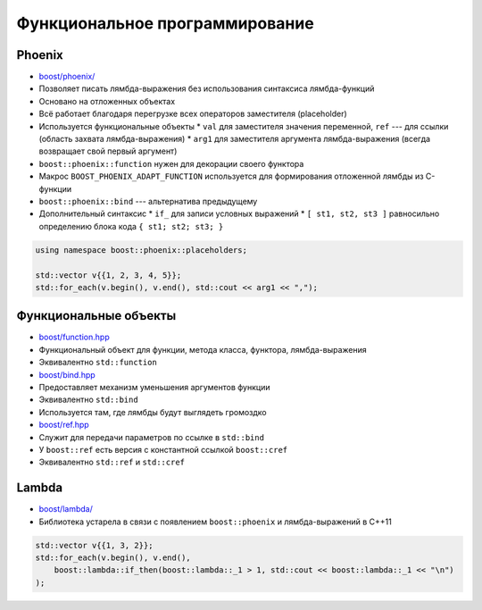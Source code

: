 Функциональное программирование
===============================

Phoenix
-------

* `boost/phoenix/ <https://www.boost.org/libs/phoenix>`_
* Позволяет писать лямбда-выражения без использования синтаксиса лямбда-функций
* Основано на отложенных объектах
* Всё работает благодаря перегрузке всех операторов заместителя (placeholder)
* Используется функциональные объекты
  * ``val`` для заместителя значения переменной, ``ref`` --- для ссылки (область захвата лямбда-выражения)
  * ``arg1`` для заместителя аргумента лямбда-выражения (всегда возвращает свой первый аргумент)
* ``boost::phoenix::function`` нужен для декорации своего функтора
* Макрос ``BOOST_PHOENIX_ADAPT_FUNCTION`` используется для формирования отложенной лямбды из C-функции
* ``boost::phoenix::bind`` --- альтернатива предыдущему
* Дополнительный синтаксис
  * ``if_`` для записи условных выражений
  * ``[ st1, st2, st3 ]`` равносильно определению блока кода ``{ st1; st2; st3; }``

.. code:: cpp

    using namespace boost::phoenix::placeholders;

    std::vector v{{1, 2, 3, 4, 5}};
    std::for_each(v.begin(), v.end(), std::cout << arg1 << ",");

Функциональные объекты
----------------------

* `boost/function.hpp <https://www.boost.org/libs/function>`_
* Функциональный объект для функции, метода класса, функтора, лямбда-выражения
* Эквивалентно ``std::function``

* `boost/bind.hpp <https://www.boost.org/libs/bind>`_
* Предоставляет механизм уменьшения аргументов функции
* Эквивалентно ``std::bind``
* Используется там, где лямбды будут выглядеть громоздко

* `boost/ref.hpp <http://www.boost.org/doc/html/ref.html>`_
* Служит для передачи параметров по ссылке в ``std::bind``
* У ``boost::ref`` есть версия с константной ссылкой ``boost::cref``
* Эквивалентно ``std::ref`` и ``std::cref``

Lambda
------

* `boost/lambda/ <https://www.boost.org/libs/lambda>`_
* Библиотека устарела в связи с появлением ``boost::phoenix`` и лямбда-выражений в C++11

.. code:: cpp

    std::vector v{{1, 3, 2}};
    std::for_each(v.begin(), v.end(),
        boost::lambda::if_then(boost::lambda::_1 > 1, std::cout << boost::lambda::_1 << "\n")
    );
